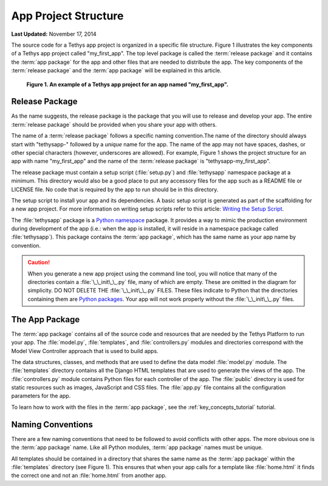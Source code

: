 *********************
App Project Structure
*********************


**Last Updated:** November 17, 2014

The source code for a Tethys app project is organized in a specific file structure. Figure 1 illustrates the key components of a Tethys app project called "my_first_app". The top level package is called the :term:`release package` and it contains the :term:`app package` for the app and other files that are needed to distribute the app. The key components of the :term:`release package` and the :term:`app package` will be explained in this article.

.. figure:: ../images/app_package_django.png
	:alt: diagram of a Tethys app project for an app named my_first_app

	**Figure 1. An example of a Tethys app project for an app named "my_first_app".**

Release Package
===============

As the name suggests, the release package is the package that you will use to release and develop your app. The entire :term:`release package` should be provided when you share your app with others.

The name of a :term:`release package` follows a specific naming convention.The name of the directory should always start with "tethysapp-" followed by a *unique* name for the app. The name of the app may not have spaces, dashes, or other special characters (however, underscores are allowed). For example, Figure 1 shows the project structure for an app with name "my_first_app" and the name of the :term:`release package` is "tethysapp-my_first_app".

The release package must contain a setup script (:file:`setup.py`) and :file:`tethysapp` namespace package at a minimum. This directory would also be a good place to put any accessory files for the app such as a README file or LICENSE file. No code that is required by the app to run should be in this directory.

The setup script to install your app and its dependencies. A basic setup script is generated as part of the scaffolding for a new app project. For more information on writing setup scripts refer to this article: `Writing the Setup Script <http://docs.python.org/2/distutils/setupscript.html>`_.

The :file:`tethysapp` package is a `Python namespace <http://docs.python.org/2/tutorial/classes.html#python-scopes-and-namespaces>`_ package. It provides a way to mimic the production environment during development of the app (i.e.: when the app is installed, it will reside in a namespace package called :file:`tethysapp`). This package contains the :term:`app package`, which has the same name as your app name by convention.

.. caution::

	When you generate a new app project using the command line tool, you will notice that many of the directories contain a :file:`\_\_init\_\_.py` file, many of which are empty. These are omitted in the diagram for simplicity. DO NOT DELETE THE :file:`\_\_init\_\_.py` FILES. These files indicate to Python that the directories containing them are `Python packages <https://docs.python.org/2/tutorial/modules.html>`_. Your app will not work properly without the :file:`\_\_init\_\_.py` files.

The App Package
===============

The :term:`app package` contains all of the source code and resources that are needed by the Tethys Platform to run your app. The :file:`model.py`, :file:`templates`, and :file:`controllers.py` modules and directories correspond with the Model View Controller approach that is used to build apps.

The data structures, classes, and methods that are used to define the data model :file:`model.py` module. The :file:`templates` directory contains all the Django HTML templates that are used to generate the views of the app. The :file:`controllers.py` module contains Python files for each controller of the app. The :file:`public` directory is used for static resources such as images, JavaScript and CSS files. The :file:`app.py` file contains all the configuration parameters for the app.

To learn how to work with the files in the :term:`app package`, see the :ref:`key_concepts_tutorial` tutorial.

Naming Conventions
==================

There are a few naming conventions that need to be followed to avoid conflicts with other apps. The more obvious one is the :term:`app package` name. Like all Python modules, :term:`app package` names must be unique.

All templates should be contained in a directory that shares the same name as the :term:`app package` within the :file:`templates` directory (see Figure 1). This ensures that when your app calls for a template like :file:`home.html` it finds the correct one and not an :file:`home.html` from another app.
